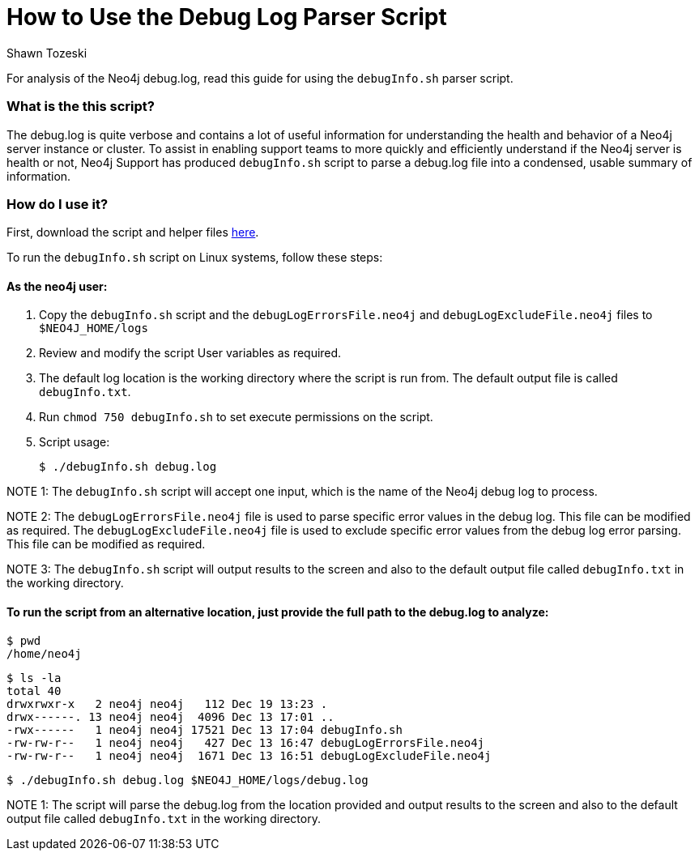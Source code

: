 = How to Use the Debug Log Parser Script
:slug: how-to-use-the-debug-log-parser-script
:author: Shawn Tozeski
:neo4j-versions: 3.3, 3.4, 3.5
:tags: debug
:category: operations
:public:

For analysis of the Neo4j debug.log, read this guide for using the `debugInfo.sh` parser script.    

=== What is the this script?

The debug.log is quite verbose and contains a lot of useful information for understanding the health and behavior of a Neo4j server instance or cluster. To assist in enabling support teams to more quickly and efficiently understand if the Neo4j server is health or not, Neo4j Support has produced  `debugInfo.sh` script to parse a debug.log file into a condensed, usable summary of information. 

=== How do I use it?

First, download the script and helper files link:https://drive.google.com/open?id=1Sdv_BXIUsCHcSbZpS1z-s2DWngah4mWP[here].

To run the `debugInfo.sh` script on Linux systems, follow these steps:
 
#### As the neo4j user:
 
1. Copy the `debugInfo.sh` script and the `debugLogErrorsFile.neo4j` and `debugLogExcludeFile.neo4j` files to `$NEO4J_HOME/logs`

2. Review and modify the script User variables as required.

3. The default log location is the working directory where the script is run from. The default output file is called `debugInfo.txt`. 

4. Run `chmod 750 debugInfo.sh` to set execute permissions on the script.

5. Script usage:
    
  $ ./debugInfo.sh debug.log

NOTE 1: The `debugInfo.sh` script will accept one input, which is the name of the Neo4j debug log to process.

NOTE 2: The `debugLogErrorsFile.neo4j` file is used to parse specific error values in the debug log. This file can be modified as required.
        The `debugLogExcludeFile.neo4j` file is used to exclude specific error values from the debug log error parsing. This file can be modified as required.

NOTE 3: The `debugInfo.sh` script will output results to the screen and also to the default output file called `debugInfo.txt` in the working directory.

#### To run the script from an alternative location, just provide the full path to the debug.log to analyze:

  $ pwd
  /home/neo4j

  $ ls -la 
  total 40
  drwxrwxr-x   2 neo4j neo4j   112 Dec 19 13:23 .
  drwx------. 13 neo4j neo4j  4096 Dec 13 17:01 ..
  -rwx------   1 neo4j neo4j 17521 Dec 13 17:04 debugInfo.sh
  -rw-rw-r--   1 neo4j neo4j   427 Dec 13 16:47 debugLogErrorsFile.neo4j
  -rw-rw-r--   1 neo4j neo4j  1671 Dec 13 16:51 debugLogExcludeFile.neo4j

  $ ./debugInfo.sh debug.log $NEO4J_HOME/logs/debug.log

NOTE 1: The script will parse the debug.log from the location provided and output results to the screen and also to the default output file called `debugInfo.txt` in the working directory.
